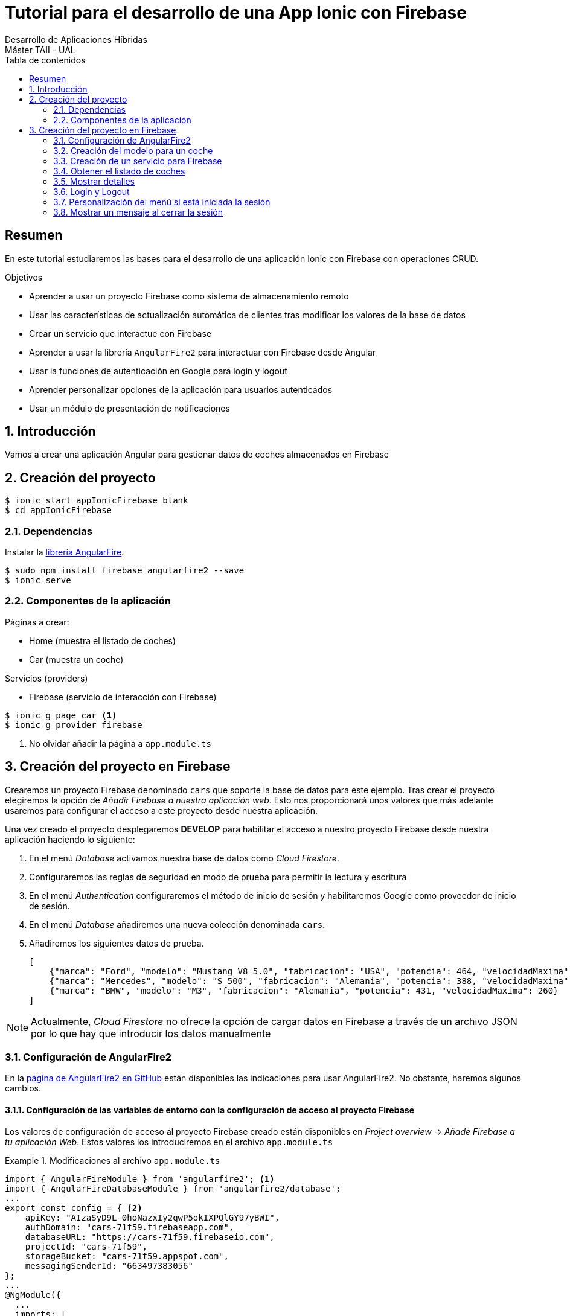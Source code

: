 ////
NO CAMBIAR!!
Codificación, idioma, tabla de contenidos, tipo de documento
////
:encoding: utf-8
:lang: es
:toc: right
:toc-title: Tabla de contenidos
:doctype: book
:imagesdir: ./images




////
Nombre y título del trabajo
////
# Tutorial para el desarrollo de una App Ionic con Firebase
Desarrollo de Aplicaciones Híbridas 
Máster TAII - UAL

// NO CAMBIAR!! (Entrar en modo no numerado de apartados)
:numbered!: 


[abstract]
##  Resumen

En este tutorial estudiaremos las bases para el desarrollo de una aplicación Ionic con Firebase con operaciones CRUD.

.Objetivos

* Aprender a usar un proyecto Firebase como sistema de almacenamiento remoto 
* Usar las características de actualización automática de clientes tras modificar los valores de la base de datos
* Crear un servicio que interactue con Firebase
* Aprender a usar la librería `AngularFire2` para interactuar con Firebase desde Angular
* Usar la funciones de autenticación en Google para login y logout
* Aprender personalizar opciones de la aplicación para usuarios autenticados
* Usar un módulo de presentación de notificaciones

// Entrar en modo numerado de apartados
:numbered:

## Introducción

Vamos a crear una aplicación Angular para gestionar datos de coches almacenados en Firebase

## Creación del proyecto

[source]
----
$ ionic start appIonicFirebase blank
$ cd appIonicFirebase
----

### Dependencias

Instalar la https://github.com/angular/angularfire2[librería AngularFire].

[source]
----
$ sudo npm install firebase angularfire2 --save
$ ionic serve
----

### Componentes de la aplicación

Páginas a crear:

* Home (muestra el listado de coches)
* Car (muestra un coche)

Servicios (providers)

* Firebase (servicio de interacción con Firebase)

[source]
----
$ ionic g page car <1>
$ ionic g provider firebase
----
<1> No olvidar añadir la página a `app.module.ts`

## Creación del proyecto en Firebase

Crearemos un proyecto Firebase denominado `cars` que soporte la base de datos para este ejemplo. Tras crear el proyecto elegiremos la opción de _Añadir Firebase a nuestra aplicación web_. Esto nos proporcionará unos valores que más adelante usaremos para configurar el acceso a este proyecto desde nuestra aplicación.

Una vez creado el proyecto desplegaremos **DEVELOP** para habilitar el acceso a nuestro proyecto Firebase desde nuestra aplicación haciendo lo siguiente:

. En el menú _Database_ activamos nuestra base de datos como _Cloud Firestore_. 
. Configuraremos las reglas de seguridad en modo de prueba para permitir la lectura y escritura
. En el menú _Authentication_ configuraremos el método de inicio de sesión y habilitaremos Google como proveedor de inicio de sesión.
. En el menú _Database_ añadiremos una nueva colección denominada `cars`.
. Añadiremos los siguientes datos de prueba. 

+
[source]
----
[
    {"marca": "Ford", "modelo": "Mustang V8 5.0", "fabricacion": "USA", "potencia": 464, "velocidadMaxima": 249},
    {"marca": "Mercedes", "modelo": "S 500", "fabricacion": "Alemania", "potencia": 388, "velocidadMaxima": 260},
    {"marca": "BMW", "modelo": "M3", "fabricacion": "Alemania", "potencia": 431, "velocidadMaxima": 260}
]
----

[NOTE]
====
Actualmente, _Cloud Firestore_ no ofrece la opción de cargar datos en Firebase a través de un archivo JSON por lo que hay que introducir los datos manualmente
====

### Configuración de AngularFire2

En la https://github.com/angular/angularfire2/blob/master/docs/install-and-setup.md[página de AngularFire2 en GitHub] están disponibles las indicaciones para usar AngularFire2. No obstante, haremos algunos cambios.

#### Configuración de las variables de entorno con la configuración de acceso al proyecto Firebase

Los valores de configuración de acceso al proyecto Firebase creado están disponibles en _Project overview_ -> _Añade Firebase a tu aplicación Web_. Estos valores los introduciremos en el archivo `app.module.ts`

.Modificaciones al archivo `app.module.ts`
====
[source]
----
import { AngularFireModule } from 'angularfire2'; <1>
import { AngularFireDatabaseModule } from 'angularfire2/database';
...
export const config = { <2>
    apiKey: "AIzaSyD9L-0hoNazxIy2qwP5okIXPQlGY97yBWI",
    authDomain: "cars-71f59.firebaseapp.com",
    databaseURL: "https://cars-71f59.firebaseio.com",
    projectId: "cars-71f59",
    storageBucket: "cars-71f59.appspot.com",
    messagingSenderId: "663497383056"
};
...
@NgModule({
  ...
  imports: [
    ...
    AngularFireModule.initializeApp(config, 'cars'), <3>
    AngularFireDatabaseModule
  ],
  ...
})
----
<1> Importación de módulo básico de Firebase
<2> Parámetros de acceso a la base de datos Cars en Firebase
<3> Añadir módulo básico al array `imports`. `config` es el nombre de la constante definida en `app.module.ts` con los valores de conexión. `cars` es el nombre dado en Firebase a la base de datos.
====

### Creación del modelo para un coche

.El archivo `src/models/car.ts`
====
[source]
----
export class Car {
  id: string;
  marca?: string;
  modelo?: string;
  fabricacion?: string;
  potencia?: number;
  velocidadMaxima?: number;
}
----
====


### Creación de un servicio para Firebase

Al comienzo del tutorial creamos un servicio para Firebase al que denominamos `firebase`. El servicio se encargará de implementar métodos de que interactuen con Firebase para la recuperación de coches, recuperación de los datos de un coche concreto, creación, modificación y eliminación de coches.

[source]
----
ionic g provider firebase
----

.Modificaciones al archivo `app.module.ts` para importar nuestro servicio Firebase
====
[source]
----
...
import { FirebaseProvider } from './../providers/firebase/firebase'; <1>
import { AngularFirestore } from 'angularfire2/firestore';
import { HttpClientModule } from '@angular/common/http'; <2>
...
@NgModule({
  ...
  imports: [
    ...
    HttpCientModule <3>
  ],
  providers: [
  ...
  FirebaseProvider, AngularFirestore], <4>
  ...
})
----
<1> Importar nuestro servicio de Firebase y el módulo de `AngularFirestore`
<2> Importar `HttpClientModule`
<3> Añadir `HttpClientModule` al array `imports`
<4> Añadir nuestro servicio y `AngularFireStore` al array `providers`
====

A continuación configuramos el servicio para poder trabajar con Firebase y poder devolver observables 

.El archivo del servicio `firebase.service.ts`
====
[source]
----
import { Car } from './../../models/car'; <1>
import { AngularFirestore, AngularFirestoreDocument, AngularFirestoreCollection } from 'angularfire2/firestore';
import { Observable } from 'rxjs/Observable'; <2>
...
export class FirebaseProvider {
  car: Observable<any> <3>
  cars: Observable<any[]>;

  carsCollection: AngularFirestoreCollection<Car>; <4>
  carDoc: AngularFirestoreDocument<Car>;

  constructor(public http: HttpClient, private db: AngularFirestore) { <5>
  }

  getCars() { <6>
    this.carsCollection = this.db.collection('cars');
    this.cars = this.carsCollection.snapshotChanges().map(changes => {
      return changes.map(a => {
        const data = a.payload.doc.data() as Car;
        data.id = a.payload.doc.id;
        return data;
      });
    });
    return this.cars;
  }

  getCar(id) { <7>
    this.carDoc = this.db.doc<Car>('cars/'+id);
    this.car = this.carDoc.valueChanges();
    return this.car;
  }

}

----
<1> Importación del módulo de Firebase y de la clase `Car`
<2> Importación para poder devolver observables
<3> Variables de instancia `car` y `cars` como observables para ser devueltas por los métodos y poder accecer posteriomente a sus valores
<4> Variables de instancia que respresetan a una colección y a un documento Firebase
<5> Inyección del componente de Firebase para poder acceder a su funcionalidad
<6> Método para obtener un array de coches de la colección de Firebase. Usamos el método `snapshotChanges()` para poder acceder al `id` de los documentos y así poder manipularlos posteriomente de forma individual.
<7> Método para obtener el documento de un coche a partir de su `id`
====

### Obtener el listado de coches

.El archivo `home.ts`
====
[source]
----
...
import { CarPage } from './../car/car'; <1>
import { FirebaseProvider } from './../../providers/firebase/firebase'; <2>
...
export class HomePage {
  cars: any; <3>

  constructor(public navCtrl: NavController, private firebaseProvider: FirebaseProvider) { <4>
    this.firebaseProvider.getCars().subscribe(cars => { <5>
      this.cars = cars;
    })
  }

  obtenerDetalle(id) { <6>
    this.navCtrl.push(CarPage, {"id": id});
  }
}

----
<1> Importar la clase `CarPage` para poder ir a la página de detalle
<2> Importar nuestro servicio Firebase
<3> Variable instancia para el array de coches
<4> Inyección de nuestro servicio para poder acceder a su funcionlidad
<5> Obtener la lista de coches
<6> Ir a una página de detalle. Sólo le pasamos el `id` para que el acceso a los datos se haga en la carga de la página de detalle.
====

.El archivo `home.html`
====
[source]
----
<ion-header>
  <ion-navbar>
    <ion-title>
      Coches <1>
    </ion-title>
  </ion-navbar>
</ion-header>

<ion-content padding>
 <ion-list>
   <ion-item *ngFor="let car of cars" (click)="obtenerDetalle(car.id)"> <2>
     <h1>{{car.marca}} {{car.modelo}}</h1>  <3>
     <span *ngIf="car.potencia">{{car.potencia}} CV</span>
     <span *ngIf="car.velocidadMaxima">{{car.velocidadMaxima}} km/h</span>
     <p>{{car.fabricacion}}</p>
   </ion-item>
 </ion-list>
</ion-content>

----
<1> Título
<2> Mostrar los elementos en una lista y configuración de función para obtener detalles en una página aparte. Mediante un bucle crear un elemento `<ion-item>` para cada elemento de la lista devuelta
<3> Mostrar valores del elemento devuelto.
====

### Mostrar detalles



.Modificar el archivo `car.ts`
====
[source]
----
...
import { FirebaseProvider } from './../../providers/firebase/firebase'; <1>
import { Car } from './../../models/car'; <2>
...
export class CarPage {
  car: Car; <3>

  constructor(public navCtrl: NavController, public navParams: NavParams,
              private firebaseProvider: FirebaseProvider) { <4>
  }

  ionViewDidLoad() {
    let id = this.navParams.get("id"); <5>
    this.firebaseProvider.getCar(id).subscribe(car => { <6>
      this.car = car;
    });

  }

}
----
<1> Importar el servicio que hemos definido para recuperar coches de Firebase
<2> Importar la clase coche para que se puedan acceder a sus propiedades desde la vista
<3> Variables de instancia para manipular el `id` y el coche
<4> Inyección de dependencias para acceder al servicio Firebase y los detalles del coche seleccionado (necesitamos acceder al valor del parámetro `id`)
<5> Recuperar el valor del parámetro `id` pasado por la URL
<6> Recuperar los valores del observable que devuelve el método `getCar()` definido en el servicio
====

.Modificar el contenido de la plantilla `car.component.html`
====
[source]
----
<ion-header>
  <ion-navbar>
    <ion-title *ngIf="car">{{car.marca}} {{car.modelo}}</ion-title> <1>
  </ion-navbar>
</ion-header>


<ion-content padding>
  <ion-item *ngIf="car"> <2>
    <h1>{{car.marca}} {{car.modelo}}</h1>
    <h3>Potencia: {{car.potencia}} CV</h3>
    <h3>Velocidad máxima: {{car.velocidadMaxima}}</h3>
    <p>País de origen: {{car.fabricacion}}</p>
  </ion-item>
</ion-content>

----
<1> `*ngIf` evita la aparición de mensajes en la consola mientras se recuperan los datos del observable
<2> Lista de valores de los campos del coche recuperado. Se usa *ngIf` para evitar la aparición de errores mientras se recuperan los datos del observable
====


















### Login y Logout

De acuerdo con la https://github.com/angular/angularfire2/blob/master/docs/auth/getting-started.md[documentación de AngularFire2] para el inicio de sesión con Google, introduciremos estos cambios en el componente TypeScript de la barra de navegación, que es nuestra encargada de hacer el login/logout.

.El archivo `navbar.component.ts`
====
[source]
----
...
import { AngularFireAuth } from 'angularfire2/auth'; <1>
import * as firebase from 'firebase/app';
...
export class NavbarComponent implements OnInit {

  constructor(public afAuth: AngularFireAuth) { <2>
  }

  login() { <3>
    this.afAuth.auth.signInWithPopup(new firebase.auth.GoogleAuthProvider());
  }
  
  logout() { <4>
    this.afAuth.auth.signOut();
  }
  ...
}
----
<1> Importación de módulos necesarios
<2> Inyección del módulo de autenticación para acceder a su funcionalidad
<3> Método de login a través del objeto de AngularFirebase
<3> Método de logout a través del objeto de AngularFirebase
====

También añadiremos el comportamiento de Login al botón de la página `Home`.

.El archivo `home.component.ts`
====
[source]
----
...
import { AngularFireAuth } from 'angularfire2/auth'; <1> 
import * as firebase from 'firebase/app';
...
export class HomeComponent implements OnInit {

  constructor(public afAuth: AngularFireAuth) { } <2>
  ...
  login() { <3>
    this.afAuth.auth.signInWithPopup(new firebase.auth.GoogleAuthProvider())
  }
  ...
}
----
<1> Importar los módulos necesarios de AngulaFire para la autenticación
<2> Inyección del módulo de autenticación de AngularFire para poder hacer uso de su funcionalidad
<3> Función de login de acuerdo a la documentación de AngularFire
====

.El archivo `home.component.html`
====
[source]
----
<div class = "jumbotron text-center">
  <div class = "container">
    <h1>Listado de coches</h1>
    <p>Los coches más increibles</p>
    <a (click)="login()"><img src="../assets/img/google.png"></a> <1>
  </div>
</div>
----
<1> Llamada a la función `login()` al pulsar el botón. Además, se debe quitar el atributo `href` para evitar pantallazo
====

.Modificar la barra de la derecha en el archivo `navbar.component.html` para agregar el botón de logout y usar las funciones definidas para el manejo de sesión
====
[source]
----
...
      <ul class="navbar-nav navbar-right"> 
        <li class="nav-item active">
          <a class="nav-link" (click)="login()">Login <span class="sr-only">(current)</span></a>
        </li>
        <li class="nav-item ">
          <a class="nav-link" (click)="logout()">Logout <span class="sr-only">(current)</span></a>
        </li>
      </ul>
...
----
====

### Personalización del menú si está iniciada la sesión

Aquí haremos que la opción de logout o login estén disponibles según si está iniciada o no la sesión, respectivamente. Igualmente, las opciones de _Coches_ y _Añadir coches_ sólo aparecerán disponibles en el menú de la izquierda si está iniciada la sesión. Para ello aplicaremos la directiva `*ngIf` sobre cada elemento que queramos mostrar de forma condicional de esta forma:

    *ngIf="(afAuth.authState | async)"

En caso del logout lo haremos negando la expresión.

.Archivo de barra de navegación `navbar.component.html`
====
[source]
----

<nav class="navbar navbar-expand-md navbar-dark bg-dark">
  <a class="navbar-brand" href="#">Coches</a>
  <button class="navbar-toggler" type="button" data-toggle="collapse" data-target="#navbarCollapse" aria-controls="navbarCollapse" aria-expanded="false" aria-label="Toggle navigation">
    <span class="navbar-toggler-icon"></span>
  </button>
  <div class="collapse navbar-collapse" id="navbarCollapse">
    <ul class="navbar-nav mr-auto navbar-left">
      <li class="nav-item active">
        <a class="nav-link" routerLink="">Home <span class="sr-only">(current)</span></a>
      </li>
      <li *ngIf="(afAuth.authState | async)" class="nav-item"> <1>
        <a class="nav-link" routerLink="/cars">Coches</a>
      </li>
      <li *ngIf="(afAuth.authState | async)" class="nav-item"> <2>
        <a class="nav-link" routerLink="/add-car">Añadir coches</a>
      </li>
    </ul>
    <ul class="navbar-nav navbar-right">
      <li *ngIf="!(afAuth.authState | async)" class="nav-item"> <3>
        <a class="nav-link" (click)="login()">Login <span class="sr-only">(current)</span></a>
      </li>
      <li *ngIf="(afAuth.authState | async)" class="nav-item"> <4>
        <a class="nav-link" (click)="logout()">Logout <span class="sr-only">(current)</span></a>
      </li>
    </ul>
  </div>
</nav>
----
<1> Mostrar si la sesión está iniciada
<2> Mostrar si la sesión está iniciada
<3> Mostrar si la sesión **no** está iniciada
<4> Mostrar si la sesión está iniciada
====

### Mostrar un mensaje al cerrar la sesión

Usaremos el módulo `FlashMessagesModule`

.Modificar el archivo `app.module.ts`
====
[source]
----
...
import { FlashMessagesModule, FlashMessagesService } from 'angular2-flash-messages'; <1>
...

@NgModule({
  ...
  imports: [
    ...
    FlashMessagesModule <2>
  ],
  providers: [FirebaseService, AngularFirestore, FlashMessagesService], <3>
  ...
})
...
----
<1> Importar `FlashMessagesModule` y `FlashMessagesService`
<2> Añadir `FlashMessagesModule` al array `imports`
<3> Añadir `FlashMessagesService` al array `providers`
====

.Modificar `navbar.component.ts`
====
[source]
----
....
import { FlashMessagesService } from 'angular2-flash-messages'; <1>
....
export class NavbarComponent implements OnInit {
  constructor(public afAuth: AngularFireAuth,
              public flashMessagesService: FlashMessagesService { } <2>
  ...
  logout() {
    this.afAuth.auth.signOut();
    this.flashMessagesService.show("Sesión cerrada", {cssClass: 'alert-success', timeout: 3000}); <3>
  }
  ...
}
----
<1> Importar `FlashMessagesService`
<2> Inyetar `FlashMessagesService` al constructor para acceder a su funcionalidad
<3> Mostrar un mensaje durante 3000 ms al hacer el logout
====

.Añadir el tag del mensaje a `app.component.html`
====
[source]
----
<app-navbar></app-navbar>
<div class="container">
  <flash-messages></flash-messages> <1>
  <router-outlet></router-outlet>
</div>
----
<1> Selector del mensaje
====


